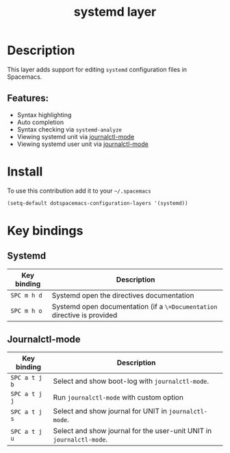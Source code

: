 #+TITLE: systemd layer

#+TAGS: layer|tool

* Table of Contents                     :TOC_5_gh:noexport:
- [[#description][Description]]
  - [[#features][Features:]]
- [[#install][Install]]
- [[#key-bindings][Key bindings]]
  - [[#systemd][Systemd]]
  - [[#journalctl-mode][Journalctl-mode]]

* Description
This layer adds support for editing =systemd= configuration files in Spacemacs.

** Features:
- Syntax highlighting
- Auto completion
- Syntax checking via =systemd-analyze=
- Viewing systemd unit via [[https://github.com/SebastianMeisel/journalctl-mode][journalctl-mode]]
- Viewing systemd user unit via  [[https://github.com/SebastianMeisel/journalctl-mode][journalctl-mode]]
  
* Install
To use this contribution add it to your =~/.spacemacs=

#+BEGIN_SRC emacs-lisp
  (setq-default dotspacemacs-configuration-layers '(systemd))
#+END_SRC

* Key bindings
** Systemd

| Key binding   | Description                                                              |
|---------------+--------------------------------------------------------------------------|
| ~SPC m h d~   | Systemd open the directives documentation                                |
| ~SPC m h o~   | Systemd open documentation (if a =\=Documentation= directive is provided |

** Journalctl-mode

| Key binding   | Description                                                              |
|---------------+--------------------------------------------------------------------------|
| ~SPC a t j b~ | Select and show boot-log with =journalctl-mode=.                         |
| ~SPC a t j j~ | Run =journalctl-mode= with custom option                                 |
| ~SPC a t j s~ | Select and show journal for UNIT in =journalctl-mode=.                   |
| ~SPC a t j u~ | Select and show journal for the user-unit UNIT in =journalctl-mode=.     |


